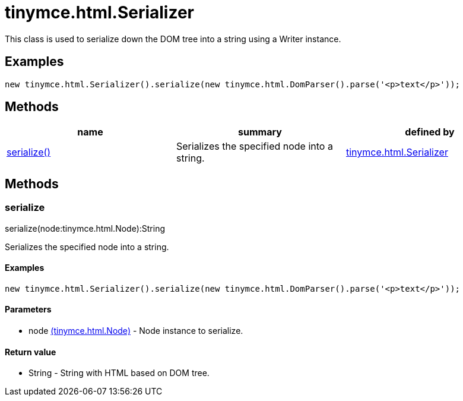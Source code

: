 = tinymce.html.Serializer

This class is used to serialize down the DOM tree into a string using a Writer instance.

[[examples]]
== Examples

[source,prettyprint]
----
new tinymce.html.Serializer().serialize(new tinymce.html.DomParser().parse('<p>text</p>'));
----

[[methods]]
== Methods

[cols=",,",options="header",]
|===
|name |summary |defined by
|link:#serialize[serialize()] |Serializes the specified node into a string. |link:/docs-4x/api/tinymce.html/tinymce.html.serializer[tinymce.html.Serializer]
|===

== Methods

[[serialize]]
=== serialize

serialize(node:tinymce.html.Node):String

Serializes the specified node into a string.

[[examples]]
==== Examples

[source,prettyprint]
----
new tinymce.html.Serializer().serialize(new tinymce.html.DomParser().parse('<p>text</p>'));
----

[[parameters]]
==== Parameters

* [.param-name]#node# link:/docs-4x/api/tinymce.html/tinymce.html.node[[.param-type]#(tinymce.html.Node)#] - Node instance to serialize.

[[return-value]]
==== Return value 
anchor:returnvalue[historical anchor]

* [.return-type]#String# - String with HTML based on DOM tree.
